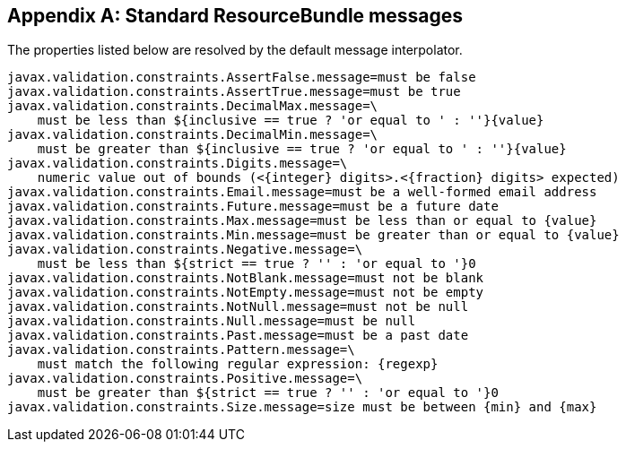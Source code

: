 // Bean Validation
//
// License: Apache License, Version 2.0
// See the license.txt file in the root directory or <http://www.apache.org/licenses/LICENSE-2.0>.

[[standard-resolver-messages]]


[appendix]
== Standard ResourceBundle messages

The properties listed below are resolved by the default message interpolator.

[source, JAVA]
----
javax.validation.constraints.AssertFalse.message=must be false
javax.validation.constraints.AssertTrue.message=must be true
javax.validation.constraints.DecimalMax.message=\
    must be less than ${inclusive == true ? 'or equal to ' : ''}{value}
javax.validation.constraints.DecimalMin.message=\
    must be greater than ${inclusive == true ? 'or equal to ' : ''}{value}
javax.validation.constraints.Digits.message=\
    numeric value out of bounds (<{integer} digits>.<{fraction} digits> expected)
javax.validation.constraints.Email.message=must be a well-formed email address
javax.validation.constraints.Future.message=must be a future date
javax.validation.constraints.Max.message=must be less than or equal to {value}
javax.validation.constraints.Min.message=must be greater than or equal to {value}
javax.validation.constraints.Negative.message=\
    must be less than ${strict == true ? '' : 'or equal to '}0
javax.validation.constraints.NotBlank.message=must not be blank
javax.validation.constraints.NotEmpty.message=must not be empty
javax.validation.constraints.NotNull.message=must not be null
javax.validation.constraints.Null.message=must be null
javax.validation.constraints.Past.message=must be a past date
javax.validation.constraints.Pattern.message=\
    must match the following regular expression: {regexp}
javax.validation.constraints.Positive.message=\
    must be greater than ${strict == true ? '' : 'or equal to '}0
javax.validation.constraints.Size.message=size must be between {min} and {max}
----
